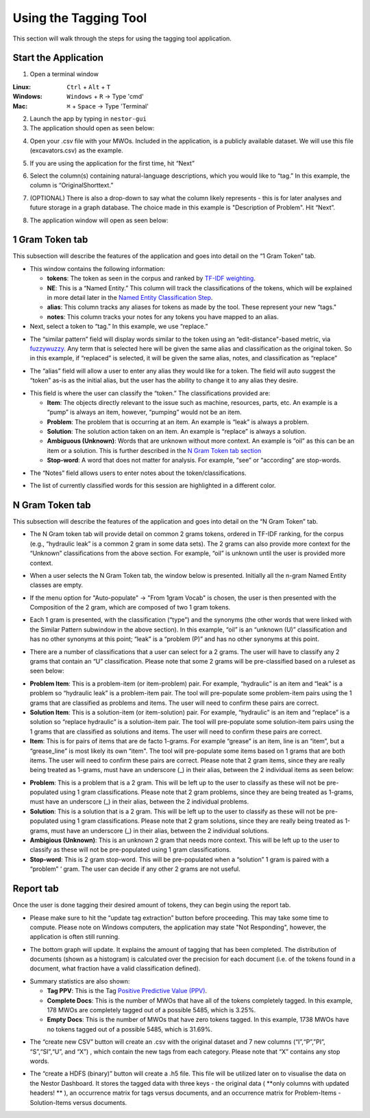 

Using the Tagging Tool
======================

This section will walk through the steps for using the tagging tool
application.

Start the Application
---------------------

1. Open a terminal window 

:Linux:      ``Ctrl`` + ``Alt`` + ``T``
:Windows:    ``Windows`` + ``R`` -> Type 'cmd'
:Mac:        ``⌘`` + ``Space`` -> Type 'Terminal'


2. Launch the app by typing in ``nestor-gui``

3. The application should open as seen below:

|image6|

4. Open your .csv file with your MWOs. Included in the application, is a
   publicly available dataset. We will use this file (excavators.csv) as
   the example.

|image7|

|image8|

5. If you are using the application for the first time, hit “Next”

|image9|

6. Select the column(s) containing natural-language descriptions, which you would like to “tag.” In this example,
   the column is “OriginalShorttext.” 

|image10|

7. (OPTIONAL) There is also a drop-down to say what the column likely represents - this is for later analyses and future storage in a graph database. The choice made in this example is "Description of Problem". Hit “Next”.

|image101|

8. The application window will open as seen below:

|image11|

1 Gram Token tab
----------------

This subsection will describe the features of the application and goes
into detail on the “1 Gram Token” tab.

|image12|

-  This window contains the following information:

   -  **tokens**: The token as seen in the corpus and ranked by `TF-IDF weighting <http://scikit-learn.org/stable/modules/feature_extraction.html#tfidf-term-weighting>`__.

   -  **NE**: This is a “Named Entity.” This column will track the
      classifications of the tokens, which will be explained in more
      detail later in the `Named Entity Classification Step <#sec:Classify>`__.

   -  **alias**: This column tracks any aliases for tokens as made by the
      tool. These represent your new “tags."

   -  **notes**: This column tracks your notes for any tokens you have
      mapped to an alias.


-  Next, select a token to “tag.” In this example, we use “replace.”


|image13|

-  The “similar pattern” field will display words similar to the token
   using an “edit-distance"-based metric, via `fuzzywuzzy <https://github.com/seatgeek/fuzzywuzzy>`__. Any term
   that is selected here will be given the same alias and classification
   as the original token. So in this example, if “replaced” is selected,
   it will be given the same alias, notes, and classification as
   “replace”

|image14|

-  The “alias” field will allow a user to enter any alias they would
   like for a token. The field will auto suggest the “token” as-is as
   the initial alias, but the user has the ability to change it to any
   alias they desire.

|image15|

.. _sec:Classify:

-  This field is where the user can classify the “token.” The
   classifications provided are:

   -  **Item**: The objects directly relevant to the issue such as
      machine, resources, parts, etc. An example is a “pump” is always
      an item, however, “pumping” would not be an item.

   -  **Problem**: The problem that is occurring at an item. An example is
      “leak” is always a problem.

   -  **Solution**: The solution action taken on an item. An example is
      “replace” is always a solution.

   -  **Ambiguous (Unknown)**: Words that are unknown without more
      context. An example is “oil” as this can be an item or a solution.
      This is further described in the `N Gram Token tab section <#sec:Ngram>`__

   -  **Stop-word**: A word that does not matter for analysis. For
      example, “see” or “according” are stop-words.

|image16|

-  The “Notes” field allows users to enter notes about the
   token/classifications.

|image17|

- The list of currently classified words for this session are
  highlighted in a different color.

|image171|


.. _sec:Ngram:

N Gram Token tab
----------------

This subsection will describe the features of the application and goes
into detail on the “N Gram Token” tab.

-  The N Gram token tab will provide detail on common 2 grams tokens,
   ordered in TF-IDF ranking, for the corpus (e.g., “hydraulic leak” is
   a common 2 gram in some data sets). The 2 grams can also provide more
   context for the “Unknown” classifications from the above section. For
   example, “oil” is unknown until the user is provided more context.

|image18|

-  When a user selects the N Gram Token tab, the window below is
   presented. Initially all the n-gram Named Entity classes are empty.

|image19|

-  If the menu option for "Auto-populate" -> "From 1gram Vocab" is chosen,
   the user is then presented with the Composition of the 2 gram, which are
   composed of two 1 gram tokens.

|image191|
|image192|

-  Each 1 gram is presented, with the classification (“type”) and the
   synonyms (the other words that were linked with the Similar Pattern
   subwindow in the above section).
   In this example, “oil” is an “unknown (U)” classification and has no
   other synonyms at this point; “leak” is a “problem (P)” and has no
   other synonyms at this point.

|image20|

-  There are a number of classifications that a user can select for a 2
   grams. The user will have to classify any 2 grams that contain an “U”
   classification. Please note that some 2 grams will be pre-classified
   based on a ruleset as seen below:

|image21|

- **Problem Item**: This is a problem-item (or item-problem) pair. For example, “hydraulic” is an item and “leak” is a problem so “hydraulic leak” is a problem-item pair. The tool will pre-populate some problem-item pairs using the 1 grams that are classified as problems and items. The user will need to confirm these pairs are correct. 

-  **Solution Item**: This is a solution-item (or item-solution) pair. For example, “hydraulic” is an item and “replace” is a solution so “replace hydraulic” is a solution-item pair. The tool will pre-populate some solution-item pairs using the 1 grams that are classified as solutions and items. The user will need to confirm these pairs are correct. 

-  **Item**: This is for pairs of items that are de facto 1-grams. For example “grease” is an item, line is an “item”, but a “grease_line” is most likely its own “item". The tool will pre-populate some items based on 1 grams that are both items. The user will need to confirm these pairs are correct. Please note that 2 gram items, since they are really being treated as 1-grams, must have an underscore (_) in their alias, between the 2 individual items as seen below:

|image22|

-  **Problem**: This is a problem that is a 2 gram. This will be left up to the user to classify as these will not be pre-populated using 1 gram classifications. Please note that 2 gram problems, since they are  being treated as 1-grams, must have an underscore (_) in their alias, between the 2 individual problems.

-  **Solution**: This is a solution that is a 2 gram. This will be left up to the user to classify as these will not be pre-populated using 1 gram classifications. Please note that 2 gram solutions, since they are really being treated as 1-grams, must have an underscore (_) in their alias, between the 2 individual solutions.

-  **Ambigious (Unknown)**: This is an unknown 2 gram that needs more context. This will be left up to the user to classify as these will not be pre-populated using 1 gram classifications.

-  **Stop-word**: This is 2 gram stop-word. This will be pre-populated when a “solution” 1 gram is paired with a “problem” ‘ gram. The user can decide if any other 2 grams are not useful.

Report tab
----------------------------------

Once the user is done tagging their desired amount of tokens, they can
begin using the report tab.

-  Please make sure to hit the “update tag extraction” button before
   proceeding. This may take some time to compute. Please note on Windows computers, the application may state "Not Responding", however, the application is often still running. 

|image23|

-  The bottom graph will update. It explains the amount of tagging that
   has been completed. The distribution of documents (shown as a
   histogram) is calculated over the precision for each document (i.e.
   of the tokens found in a document, what fraction have a valid
   classification defined).

|image24|

-  Summary statistics are also shown: 

   -  **Tag PPV**: This is the Tag `Positive Predictive Value (PPV) <https://en.wikipedia.org/wiki/Positive_and_negative_predictive_values>`__.

   -  **Complete Docs**: This is the number of MWOs that have all of the tokens completely tagged. In this example, 178 MWOs are completely tagged out of a possible 5485, which is 3.25%.

   -  **Empty Docs**: This is the number of MWOs that have zero tokens tagged. In this example, 1738 MWOs have no tokens tagged out of a possible 5485, which is 31.69%.

|image25|

-  The “create new CSV” button will create an .csv with the original
   dataset and 7 new columns (“I”,“P”,”PI”, “S”,“SI”,“U”, and “X”) ,
   which contain the new tags from each category. Please note that “X”
   contains any stop words.

|image26|

-  The “create a HDFS (binary)” button will create a .h5 file. This file
   will be utilized later on to visualise the data on the Nestor Dashboard.
   It stores the tagged data with three keys - the original data ( **only columns with
   updated headers! ** ), an occurrence matrix for tags versus documents, and an
   occurrence matrix for Problem-Items - Solution-Items versus documents.

|image27|





.. |image6| image:: images/Graphics34_v3.png
.. |image7| image:: images/Graphics35_v3.png
.. |image8| image:: images/Graphics36_v3.png
.. |image9| image:: images/Graphics37_v3.png
.. |image10| image:: images/Graphics38_v3.png
.. |image101| image:: images/Graphics38_v3_2.png
.. |image11| image:: images/Graphics40_v3.png
.. |image12| image:: images/Graphics41_v3.png
.. |image13| image:: images/Graphics42_v3.png
.. |image14| image:: images/Graphics43_v3.png
.. |image15| image:: images/Graphics44_v3.png
.. |image16| image:: images/Graphics45_v3.png
.. |image17| image:: images/Graphics46_v3.png
.. |image171| image:: images/Graphics46_v3_2.png
.. |image18| image:: images/Graphics47_v3.png
.. |image19| image:: images/Graphics48_v3.png
.. |image191| image:: images/Graphics48_v3_2.png
.. |image192| image:: images/Graphics48_v3_3.png
.. |image20| image:: images/Graphics49_v3.png
.. |image21| image:: images/Graphics50_v3.png
.. |image22| image:: images/Graphics51_v3.png
.. |image23| image:: images/Graphics52_v3.png
.. |image24| image:: images/Graphics53_v3.png
.. |image25| image:: images/Graphics54_v3.png
.. |image26| image:: images/Graphics55_v3.png
.. |image27| image:: images/Graphics56_v3.png

